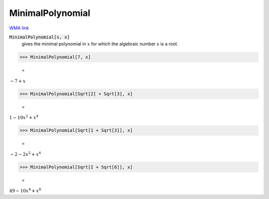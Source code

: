MinimalPolynomial
=================

`WMA link <https://reference.wolfram.com/language/ref/MinimalPolynomial.html>`_


:code:`MinimalPolynomial[s, x]`
    gives the minimal polynomial in :math:`x` for which the algebraic       number :math:`s` is a root.





>>> MinimalPolynomial[7, x]

    =
:math:`-7+x`


>>> MinimalPolynomial[Sqrt[2] + Sqrt[3], x]

    =
:math:`1-10 x^2+x^4`


>>> MinimalPolynomial[Sqrt[1 + Sqrt[3]], x]

    =
:math:`-2-2 x^2+x^4`


>>> MinimalPolynomial[Sqrt[I + Sqrt[6]], x]

    =
:math:`49-10 x^4+x^8`


